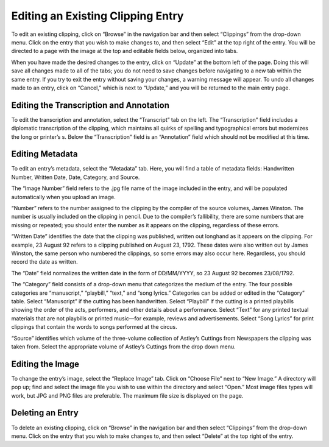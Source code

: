Editing an Existing Clipping Entry
==================================

To edit an existing clipping, click on “Browse” in the navigation bar and then
select “Clippings” from the drop-down menu. Click on the entry that you wish to
make changes to, and then select “Edit” at the top right of the entry. You will
be directed to a page with the image at the top and editable fields below,
organized into tabs.

When you have made the desired changes to the entry, click on “Update” at the
bottom left of the page. Doing this will save all changes made to all of the
tabs; you do not need to save changes before navigating to a new tab within the
same entry. If you try to exit the entry without saving your changes, a warning
message will appear. To undo all changes made to an entry, click on “Cancel,”
which is next to “Update,” and you will be returned to the main entry page.

Editing the Transcription and Annotation
----------------------------------------

To edit the transcription and annotation, select the “Transcript” tab on the
left. The “Transcription” field includes a diplomatic transcription of the
clipping, which maintains all quirks of spelling and typographical errors but
modernizes the long or printer’s s. Below the “Transcription” field is an
“Annotation” field which should not be modified at this time.

Editing Metadata
----------------

To edit an entry’s metadata, select the “Metadata” tab. Here, you will find a
table of metadata fields: Handwritten Number, Written Date, Date, Category, and
Source.

The “Image Number” field refers to the .jpg file name of the image included in
the entry, and will be populated automatically when you upload an image.

“Number” refers to the number assigned to the clipping by the compiler of the
source volumes, James Winston. The number is usually included on the clipping in
pencil. Due to the compiler’s fallibility, there are some numbers that are
missing or repeated; you should enter the number as it appears on the clipping,
regardless of these errors.

“Written Date” identifies the date that the clipping was published, written out
longhand as it appears on the clipping. For example, 23 August 92 refers to a
clipping published on August 23, 1792. These dates were also written out by
James Winston, the same person who numbered the clippings, so some errors may
also occur here. Regardless, you should record the date as written.

The “Date” field normalizes the written date in the form of DD/MM/YYYY, so 23
August 92 becomes 23/08/1792.

The “Category” field consists of a drop-down menu that categorizes the medium of
the entry. The four possible categories are “manuscript,” “playbill,” “text,”
and “song lyrics.” Categories can be added or edited in the “Category” table.
Select “Manuscript” if the cutting has been handwritten. Select “Playbill” if
the cutting is a printed playbills showing the order of the acts, performers,
and other details about a performance. Select “Text” for any printed textual
materials that are not playbills or printed music—for example, reviews and
advertisements. Select “Song Lyrics” for print clippings that contain the words
to songs performed at the circus.

“Source” identifies which volume of the three-volume collection of Astley’s
Cuttings from Newspapers the clipping was taken from. Select the appropriate
volume of Astley’s Cuttings from the drop down menu.

Editing the Image
-----------------

To change the entry’s image, select the “Replace Image” tab. Click on “Choose
File” next to “New Image.” A directory will pop up; find and select the image
file you wish to use within the directory and select “Open.” Most image files
types will work, but JPG and PNG files are preferable. The maximum file size is
displayed on the page.

Deleting an Entry
-----------------

To delete an existing clipping, click on “Browse” in the navigation bar and then
select “Clippings” from the drop-down menu. Click on the entry that you wish to
make changes to, and then select “Delete” at the top right of the entry.
